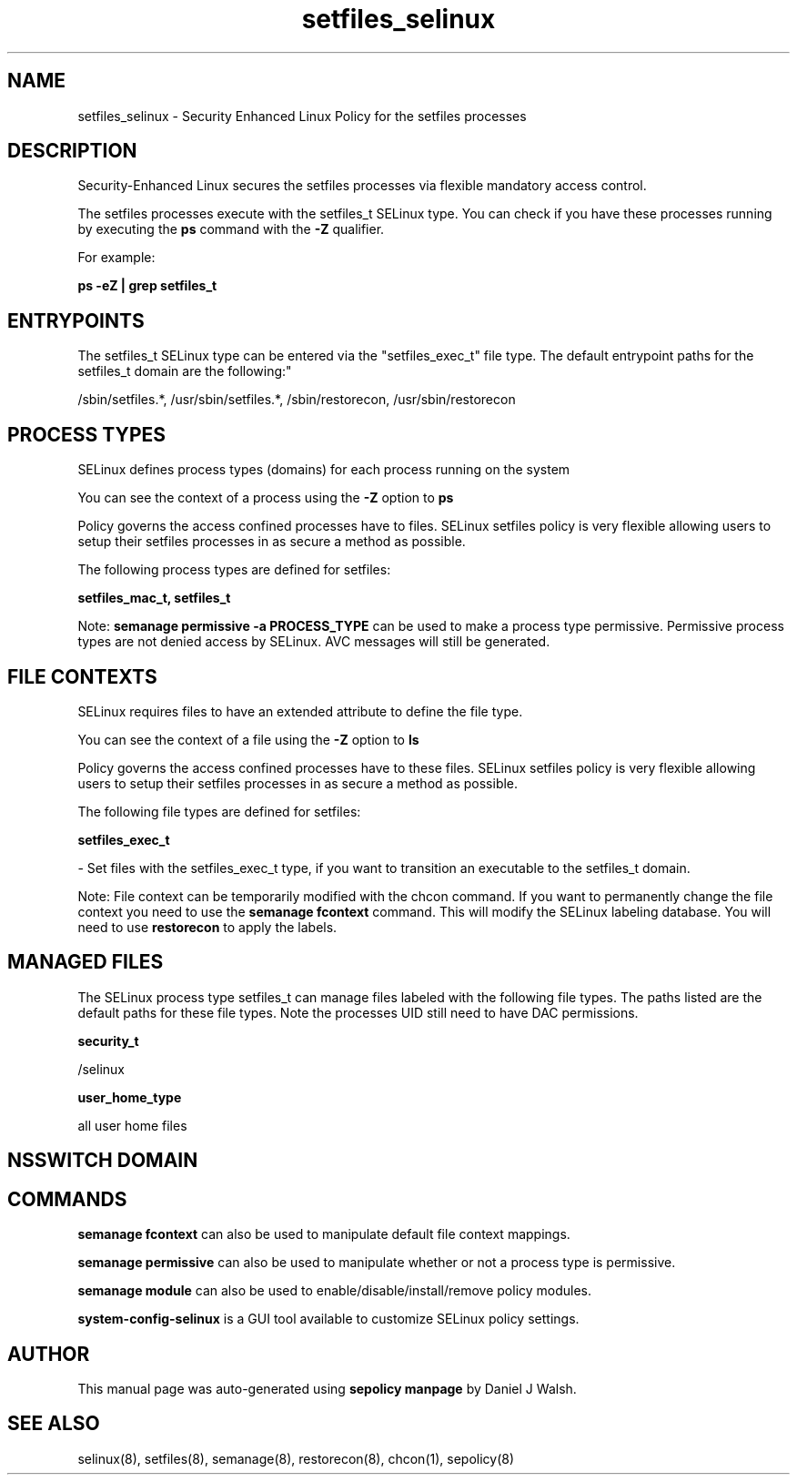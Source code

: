 .TH  "setfiles_selinux"  "8"  "12-10-19" "setfiles" "SELinux Policy documentation for setfiles"
.SH "NAME"
setfiles_selinux \- Security Enhanced Linux Policy for the setfiles processes
.SH "DESCRIPTION"

Security-Enhanced Linux secures the setfiles processes via flexible mandatory access control.

The setfiles processes execute with the setfiles_t SELinux type. You can check if you have these processes running by executing the \fBps\fP command with the \fB\-Z\fP qualifier. 

For example:

.B ps -eZ | grep setfiles_t


.SH "ENTRYPOINTS"

The setfiles_t SELinux type can be entered via the "setfiles_exec_t" file type.  The default entrypoint paths for the setfiles_t domain are the following:"

/sbin/setfiles.*, /usr/sbin/setfiles.*, /sbin/restorecon, /usr/sbin/restorecon
.SH PROCESS TYPES
SELinux defines process types (domains) for each process running on the system
.PP
You can see the context of a process using the \fB\-Z\fP option to \fBps\bP
.PP
Policy governs the access confined processes have to files. 
SELinux setfiles policy is very flexible allowing users to setup their setfiles processes in as secure a method as possible.
.PP 
The following process types are defined for setfiles:

.EX
.B setfiles_mac_t, setfiles_t 
.EE
.PP
Note: 
.B semanage permissive -a PROCESS_TYPE 
can be used to make a process type permissive. Permissive process types are not denied access by SELinux. AVC messages will still be generated.

.SH FILE CONTEXTS
SELinux requires files to have an extended attribute to define the file type. 
.PP
You can see the context of a file using the \fB\-Z\fP option to \fBls\bP
.PP
Policy governs the access confined processes have to these files. 
SELinux setfiles policy is very flexible allowing users to setup their setfiles processes in as secure a method as possible.
.PP 
The following file types are defined for setfiles:


.EX
.PP
.B setfiles_exec_t 
.EE

- Set files with the setfiles_exec_t type, if you want to transition an executable to the setfiles_t domain.


.PP
Note: File context can be temporarily modified with the chcon command.  If you want to permanently change the file context you need to use the 
.B semanage fcontext 
command.  This will modify the SELinux labeling database.  You will need to use
.B restorecon
to apply the labels.

.SH "MANAGED FILES"

The SELinux process type setfiles_t can manage files labeled with the following file types.  The paths listed are the default paths for these file types.  Note the processes UID still need to have DAC permissions.

.br
.B security_t

	/selinux
.br

.br
.B user_home_type

	all user home files
.br

.SH NSSWITCH DOMAIN

.SH "COMMANDS"
.B semanage fcontext
can also be used to manipulate default file context mappings.
.PP
.B semanage permissive
can also be used to manipulate whether or not a process type is permissive.
.PP
.B semanage module
can also be used to enable/disable/install/remove policy modules.

.PP
.B system-config-selinux 
is a GUI tool available to customize SELinux policy settings.

.SH AUTHOR	
This manual page was auto-generated using 
.B "sepolicy manpage"
by Daniel J Walsh.

.SH "SEE ALSO"
selinux(8), setfiles(8), semanage(8), restorecon(8), chcon(1), sepolicy(8)
